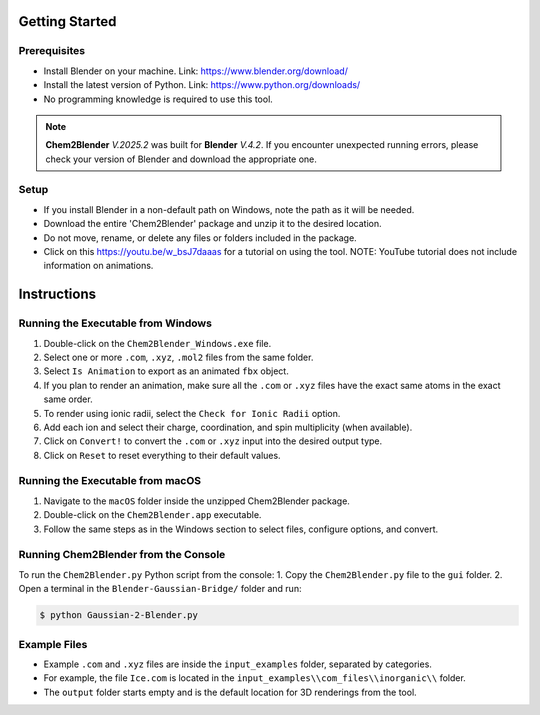 Getting Started
===============

Prerequisites
-------------
- Install Blender on your machine. Link: https://www.blender.org/download/
- Install the latest version of Python. Link: https://www.python.org/downloads/
- No programming knowledge is required to use this tool.

.. note::
    **Chem2Blender** *V.2025.2* was built for **Blender** *V.4.2*. If you encounter unexpected
    running errors, please check your version of Blender and download the appropriate one.

Setup
-----
- If you install Blender in a non-default path on Windows, note the path as it will be needed.
- Download the entire 'Chem2Blender' package and unzip it to the desired location.
- Do not move, rename, or delete any files or folders included in the package.
- Click on this `<https://youtu.be/w_bsJ7daaas>`_ for a tutorial on using the tool. NOTE: YouTube tutorial does not include information on animations.

Instructions
============

Running the Executable from Windows
-----------------------------------
1. Double-click on the ``Chem2Blender_Windows.exe`` file.
2. Select one or more ``.com``, ``.xyz``, ``.mol2`` files from the same folder.
3. Select ``Is Animation`` to export as an animated ``fbx`` object.
4. If you plan to render an animation, make sure all the ``.com`` or ``.xyz`` files have the exact same atoms in the exact same order.
5. To render using ionic radii, select the ``Check for Ionic Radii`` option.
6. Add each ion and select their charge, coordination, and spin multiplicity (when available).
7. Click on ``Convert!`` to convert the ``.com`` or ``.xyz`` input into the desired output type.
8. Click on ``Reset`` to reset everything to their default values.

Running the Executable from macOS
---------------------------------
1. Navigate to the ``macOS`` folder inside the unzipped Chem2Blender package.
2. Double-click on the ``Chem2Blender.app`` executable.
3. Follow the same steps as in the Windows section to select files, configure options, and convert.

Running Chem2Blender from the Console
-------------------------------------
To run the ``Chem2Blender.py`` Python script from the console:
1. Copy the ``Chem2Blender.py`` file to the ``gui`` folder.
2. Open a terminal in the ``Blender-Gaussian-Bridge/`` folder and run:

.. code-block:: console

   $ python Gaussian-2-Blender.py

Example Files
-------------
- Example ``.com`` and ``.xyz`` files are inside the ``input_examples`` folder, separated by categories.
- For example, the file ``Ice.com`` is located in the ``input_examples\\com_files\\inorganic\\`` folder.
- The ``output`` folder starts empty and is the default location for 3D renderings from the tool.